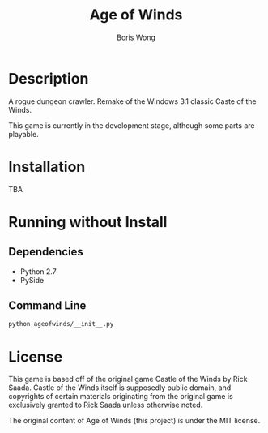 #+TITLE: Age of Winds
#+AUTHOR: Boris Wong


* Description

A rogue dungeon crawler. Remake of the Windows 3.1 classic Caste of the Winds.

This game is currently in the development stage, although some parts are playable.

* Installation
TBA

* Running without Install
** Dependencies
- Python 2.7
- PySide

** Command Line
#+BEGIN_SRC sh
python ageofwinds/__init__.py
#+END_SRC

* License

This game is based off of the original game Castle of the Winds by Rick Saada.
Castle of the Winds itself is supposedly public domain, and copyrights of
certain materials originating from the original game is exclusively granted to
Rick Saada unless otherwise noted.

The original content of Age of Winds (this project) is under the MIT license.

